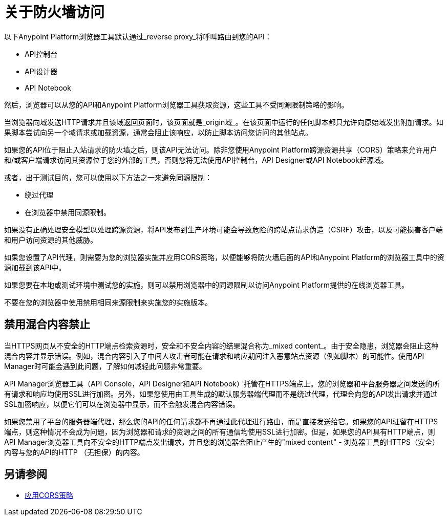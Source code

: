 = 关于防火墙访问
:keywords: firewall, mixed content, cors, proxy, same-origin, anypoint, api console, api designer, api notebook

以下Anypoint Platform浏览器工具默认通过_reverse proxy_将呼叫路由到您的API：

*  API控制台
*  API设计器
*  API Notebook

然后，浏览器可以从您的API和Anypoint Platform浏览器工具获取资源，这些工具不受同源限制策略的影响。

当浏览器向域发送HTTP请求并且该域返回页面时，该页面就是_origin域_。在该页面中运行的任何脚本都只允许向原始域发出附加请求。如果脚本尝试向另一个域请求或加载资源，通常会阻止该响应，以防止脚本访问您访问的其他站点。

如果您的API位于阻止入站请求的防火墙之后，则该API无法访问。除非您使用Anypoint Platform跨源资源共享（CORS）策略来允许用户和/或客户端请求访问其资源位于您的外部的工具，否则您将无法使用API​​控制台，API Designer或API Notebook起源域。

或者，出于测试目的，您可以使用以下方法之一来避免同源限制：

* 绕过代理
* 在浏览器中禁用同源限制。

如果没有正确处理安全模型以处理跨源资源，将API发布到生产环境可能会导致危险的跨站点请求伪造（CSRF）攻击，以及可能损害客户端和用户访问资源的其他威胁。

如果您设置了API代理，则需要为您的浏览器实施并应用CORS策略，以便能够将防火墙后面的API和Anypoint Platform的浏览器工具中的资源加载到该API中。

如果您要在本地或测试环境中测试您的实施，则可以禁用浏览器中的同源限制以访问Anypoint Platform提供的在线浏览器工具。

不要在您的浏览器中使用禁用相同来源限制来实施您的实施版本。

== 禁用混合内容禁止

当HTTPS网页从不安全的HTTP端点检索资源时，安全和不安全内容的结果混合称为_mixed content_。由于安全隐患，浏览器会阻止这种混合内容并显示错误。例如，混合内容引入了中间人攻击者可能在请求和响应期间注入恶意站点资源（例如脚本）的可能性。使用API​​ Manager时可能会遇到此问题，了解如何减轻此问题非常重要。

API Manager浏览器工具（API Console，API Designer和AP​​I Notebook）托管在HTTPS端点上。您的浏览器和平台服务器之间发送的所有请求和响应均使用SSL进行加密。另外，如果您使用由工具生成的默认服务器端代理而不是绕过代理，代理会向您的API发出请求并通过SSL加密响应，以便它们可以在浏览器中显示，而不会触发混合内容错误。

如果您禁用了平台的服务器端代理，那么您的API的任何请求都不再通过此代理进行路由，而是直接发送给它。如果您的API驻留在HTTPS端点，则这种情况不会成为问题，因为浏览器和请求的资源之间的所有通信均使用SSL进行加密。但是，如果您的API具有HTTP端点，则API Manager浏览器工具向不安全的HTTP端点发出请求，并且您的浏览器会阻止产生的"mixed content"  - 浏览器工具的HTTPS（安全）内容与您的API的HTTP （无担保）的内容。

== 另请参阅

*  link:/api-manager/v/1.x/cors-policy[应用CORS策略]

